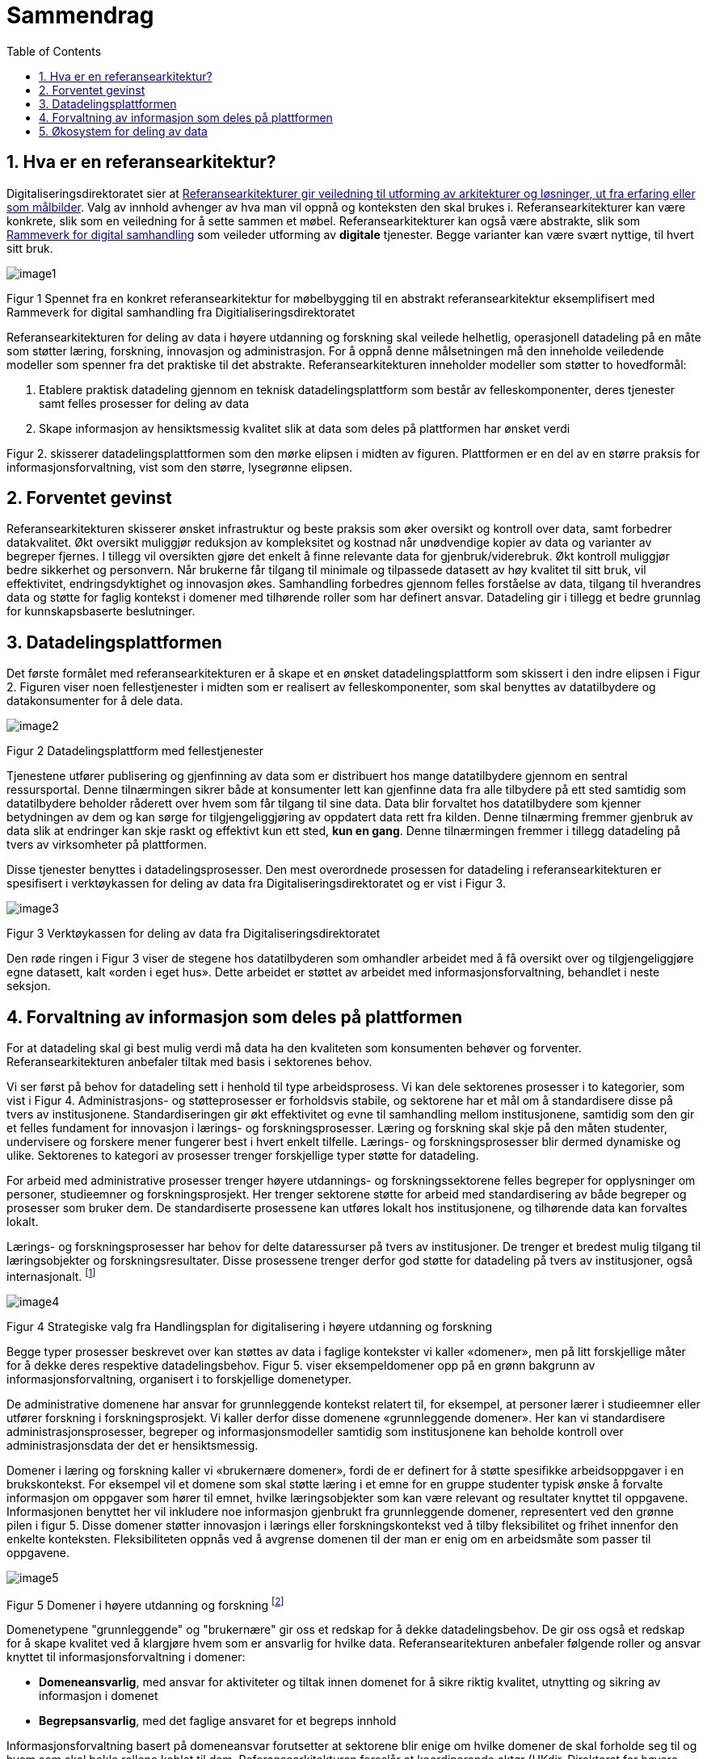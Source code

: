= Sammendrag
:wysiwig_editing: 1
ifeval::[{wysiwig_editing} == 1]
:imagepath: ../images/
endif::[]
ifeval::[{wysiwig_editing} == 0]
:imagepath: main@unit-ra:unit-ra-datadeling-sammendrag:
endif::[]
:toc: left
:experimental:
:toclevels: 4
:sectnums:
:sectnumlevels: 9

== Hva er en referansearkitektur?

Digitaliseringsdirektoratet sier at
https://www.digdir.no/samhandling/referansearkitekturer/2131[Referansearkitekturer gir veiledning til utforming av arkitekturer og løsninger, ut fra
erfaring eller som målbilder]. Valg av innhold avhenger av hva man vil
oppnå og konteksten den skal brukes i. Referansearkitekturer kan være
konkrete, slik som en veiledning for å sette sammen et møbel.
Referansearkitekturer kan også være abstrakte, slik som
https://www.digdir.no/samhandling/rammeverk-digital-samhandling/2148[Rammeverk
for digital samhandling] som veileder utforming av *digitale* tjenester.
Begge varianter kan være svært nyttige, til hvert sitt bruk.

image:{imagepath}image1.png[]

Figur 1 Spennet fra en konkret referansearkitektur for møbelbygging til
en abstrakt referansearkitektur eksemplifisert med Rammeverk for digital
samhandling fra Digitialiseringsdirektoratet

Referansearkitekturen for deling av data i høyere utdanning og forskning
skal veilede helhetlig, operasjonell datadeling på en måte som støtter
læring, forskning, innovasjon og administrasjon. For å oppnå denne
målsetningen må den inneholde veiledende modeller som spenner fra det
praktiske til det abstrakte. Referansearkitekturen inneholder modeller
som støtter to hovedformål:

[arabic]
. Etablere praktisk datadeling gjennom en teknisk datadelingsplattform
som består av felleskomponenter, deres tjenester samt felles prosesser
for deling av data
. Skape informasjon av hensiktsmessig kvalitet slik at data som deles på plattformen har ønsket verdi

Figur 2. skisserer datadelingsplattformen som den mørke elipsen i midten av figuren. Plattformen er en del av en større praksis for informasjonsforvaltning, vist som den større, lysegrønne elipsen. 


== Forventet gevinst

Referansearkitekturen skisserer ønsket infrastruktur og beste praksis
som øker oversikt og kontroll over data, samt forbedrer datakvalitet.
Økt oversikt muliggjør reduksjon av kompleksitet og kostnad når
unødvendige kopier av data og varianter av begreper fjernes. I tillegg vil oversikten gjøre det enkelt å finne relevante data for gjenbruk/viderebruk. 
Økt
kontroll muliggjør bedre sikkerhet og personvern. Når brukerne får
tilgang til minimale og tilpassede datasett av høy kvalitet til sitt
bruk, vil effektivitet, endringsdyktighet og innovasjon økes.
Samhandling forbedres gjennom felles forståelse av data, tilgang til
hverandres data og støtte for faglig kontekst i domener med
tilhørende roller som har definert ansvar. Datadeling gir i tillegg et bedre grunnlag for kunnskapsbaserte beslutninger. 

== Datadelingsplattformen

Det første formålet med referansearkitekturen er å skape et en ønsket datadelingsplattform som skissert i den indre elipsen i Figur 2. Figuren viser noen
fellestjenester i midten som er realisert av felleskomponenter, som skal
benyttes av datatilbydere og datakonsumenter for å dele data.

image:{imagepath}image2.png[]

Figur 2 Datadelingsplattform med fellestjenester

Tjenestene utfører publisering og gjenfinning av data som er
distribuert hos mange datatilbydere gjennom en sentral ressursportal.
Denne tilnærmingen sikrer både at konsumenter lett kan gjenfinne data
fra alle tilbydere på ett sted samtidig som datatilbydere beholder
råderett over hvem som får tilgang til sine data. Data blir forvaltet
hos datatilbydere som kjenner betydningen av dem og kan sørge for
tilgjengeliggjøring av oppdatert data rett fra kilden. Denne tilnærming
fremmer gjenbruk av data slik at endringer kan skje raskt og effektivt
kun ett sted, *kun en gang*. Denne tilnærmingen fremmer i tillegg
datadeling på tvers av virksomheter på plattformen.

Disse tjenester benyttes i
datadelingsprosesser. Den mest overordnede prosessen for datadeling i
referansearkitekturen er spesifisert i verktøykassen for deling av data
fra Digitaliseringsdirektoratet og er vist i Figur 3.

image:{imagepath}image3.png[]

Figur 3 Verktøykassen for deling av data fra Digitaliseringsdirektoratet

Den røde ringen i Figur 3 viser de stegene hos datatilbyderen som
omhandler arbeidet med å få oversikt over og tilgjengeliggjøre egne
datasett, kalt «orden i eget hus». Dette arbeidet er støttet av arbeidet
med informasjonsforvaltning, behandlet i neste seksjon.

== Forvaltning av informasjon som deles på plattformen

For at datadeling skal gi best mulig verdi må data ha den kvaliteten som konsumenten behøver og forventer. Referansearkitekturen anbefaler tiltak med basis i sektorenes behov. 

Vi ser først på behov for datadeling sett i henhold til type arbeidsprosess. 
Vi kan dele sektorenes prosesser i to kategorier, som vist i Figur 4.
Administrasjons- og støtteprosesser er forholdsvis stabile, og sektorene har et mål om å standardisere disse på tvers av institusjonene. Standardiseringen gir økt effektivitet og evne til samhandling mellom institusjonene, samtidig som den gir et felles fundament for innovasjon i lærings- og forskningsprosesser. 
Læring og forskning skal skje på den måten studenter, undervisere og forskere mener fungerer best i hvert enkelt tilfelle. 
Lærings- og forskningsprosesser blir dermed dynamiske og ulike. Sektorenes to kategori av prosesser trenger forskjellige typer støtte for datadeling. 

For arbeid med administrative prosesser trenger høyere utdannings- og forskningssektorene felles begreper for opplysninger om personer, studieemner og forskningsprosjekt. Her trenger sektorene støtte for arbeid med standardisering av både begreper og prosesser som bruker dem.
De standardiserte prosessene kan utføres lokalt hos institusjonene, og tilhørende data kan forvaltes lokalt. 

Lærings- og forskningsprosesser har behov for delte
dataressurser på tvers av institusjoner. 
De trenger et bredest mulig tilgang til læringsobjekter
og forskningsresultater.
Disse prosessene trenger derfor god støtte for datadeling på tvers av institusjoner, også internasjonalt. footnote:[Denne inndelingen er basert på
arbeid med valg av operasjonelle modeller beskrevet i «Enterprise
Architecture as Strategy» av Ross, Weill og Robertsen.]

image:{imagepath}image4.png[]

Figur 4 Strategiske valg fra Handlingsplan for digitalisering i høyere
utdanning og forskning

Begge typer prosesser beskrevet over kan støttes av
data i faglige kontekster vi kaller «domener», men på litt forskjellige
måter for å dekke deres respektive datadelingsbehov. 
Figur 5. viser eksempeldomener opp på en grønn bakgrunn av informasjonsforvaltning, organisert i to forskjellige domenetyper. 

De administrative domenene har ansvar for grunnleggende kontekst relatert til, for eksempel, at personer lærer i studieemner eller utfører forskning i forskningsprosjekt.
Vi kaller derfor disse domenene «grunnleggende domener». Her kan vi standardisere administrasjonsprosesser, begreper og informasjonsmodeller samtidig som institusjonene kan beholde kontroll over administrasjonsdata der det er hensiktsmessig.

Domener i læring og forskning kaller vi «brukernære domener», fordi de er definert for å støtte spesifikke arbeidsoppgaver i en brukskontekst. 
For eksempel vil et domene som skal støtte læring i et emne
for en gruppe studenter typisk ønske å forvalte informasjon om
oppgaver som hører til emnet, hvilke læringsobjekter som kan være
relevant og resultater knyttet til oppgavene.
Informasjonen benyttet her vil inkludere noe informasjon gjenbrukt fra grunnleggende domener, representert ved den grønne pilen i figur 5. 
Disse domener støtter innovasjon i lærings eller forskningskontekst ved å tilby fleksibilitet og frihet innenfor den enkelte konteksten. Fleksibiliteten oppnås ved å avgrense domenen til der man er enig om en arbeidsmåte som passer til oppgavene.
 

image:{imagepath}image5.png[] 

Figur 5 Domener i høyere utdanning og forskning footnote:[Vi har hentet denne
tilnærmingen fra faglitteratur om Data Mesh av Zhamak Dehghani.]


Domenetypene "grunnleggende" og "brukernære" gir oss et redskap for å dekke datadelingsbehov. De gir oss også et redskap for å skape kvalitet ved å klargjøre hvem som er ansvarlig for hvilke data. Referansearitekturen anbefaler følgende roller og ansvar knyttet til informasjonsforvaltning i domener: 

* **Domeneansvarlig**​, med ansvar for aktiviteter og tiltak innen
domenet for å sikre riktig kvalitet, utnytting og sikring av informasjon
i domenet
* **Begrepsansvarlig**​, med det faglige ansvaret for et begreps innhold

Informasjonsforvaltning basert på domeneansvar forutsetter at sektorene
blir enige om hvilke domener de skal forholde seg til og hvem som skal
bekle rollene koblet til dem. Referansearkitekturen foreslår at
koordinerende aktør (HKdir, Direktorat for høyere utdanning og
kompetanse) fasiliterer en prosess for å beslutte dette i sektorene.
Input til denne prosessen er pågående arbeid i sektorene innen
organisasjonsevner (kapabiliteter)^3^ og funksjonsanalyse rettet mot
arkiveringsbehov. Figur 6 viser et utdrag fra den Europeiske
kapabilitetsmodellen EUNIS footnote:[Capability model from EUNIS
(European University Information System Organization) 
https://app.powerbi.com/view?r=eyJrIjoiMThhNjkzNmItOGQ4NC00MDkzLWI3MDQtNzY0ZjA1MjQ5MzViIiwidCI6ImFlMWE3NzI0LTQwNDEtNDQ2Mi1hNmRjLTUzOGNiMTk5NzA3ZSIsImMiOjh9]
som innspill til denne prosessen. Bruksdomene fra figur 5 innen læring og forskning vil være underliggende domener til henholdsvis "Leveranse av undervisning og læring" og  "Forskningsproduksjon i prosjekt" i Figur 6.

image:{imagepath}image6.png[]

Figur 6 Forslag til informasjonsforvaltningsdomener fra EUNIS modellen

== Økosystem for deling av data

Vår visjon er et økosystem for deling av data hvor både informasjonen som forvaltes der og datadelingsplattformen inngår.
Økosystemet består av aktører i domener som samhandler ved å tilby
og konsumere data. Disse aktørene utfyller hverandre i funksjon, og
samhandlingen skaper større verdi enn de enkelte aktører kan klare hver
for seg. Studenter, undervisere, forskere, tjenestetilbydere med flere
skal både skape, tilby, bearbeide og konsumere data på nye måter som gir
alle insentiv og gevinst.

image:{imagepath}image7.png[]

Figur 7 Et økosystem for deling av data i høyere utdanning og forskning


Figur 7 viser at aktørene kan både publisere og få tilgang til informasjonen de trenger i økosystemet. Informasjonen er forvaltet i domener, og tilgjengelig på plattformen.
Dataprodukter tilgjengeliggjøres innad i, og mellom domenene i økosystemet.
Domenene kan opptre som datatilbydere og
datakonsumenter.
